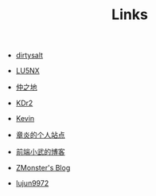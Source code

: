 #+TITLE: Links

- [[https://dirtysalt.github.io/html/index.html][dirtysalt]]

- [[http://www.shellcodes.org/][LU5NX]]

- [[http://elvestar.com/][仲之地]]

- [[http://kdr2.com/misc/categories.html][KDr2]]

- [[http://zhowkev.in/][Kevin]]

- [[https://dirtysalt.github.io/html/index.html][章炎的个人站点]]

- [[https://xuexb.com/][前端小武的博客]]

- [[http://www.zmonster.me/categories.html][ZMonster's Blog]]

- [[http://lujun9972.github.io/emacs-document/][lujun9972]]
